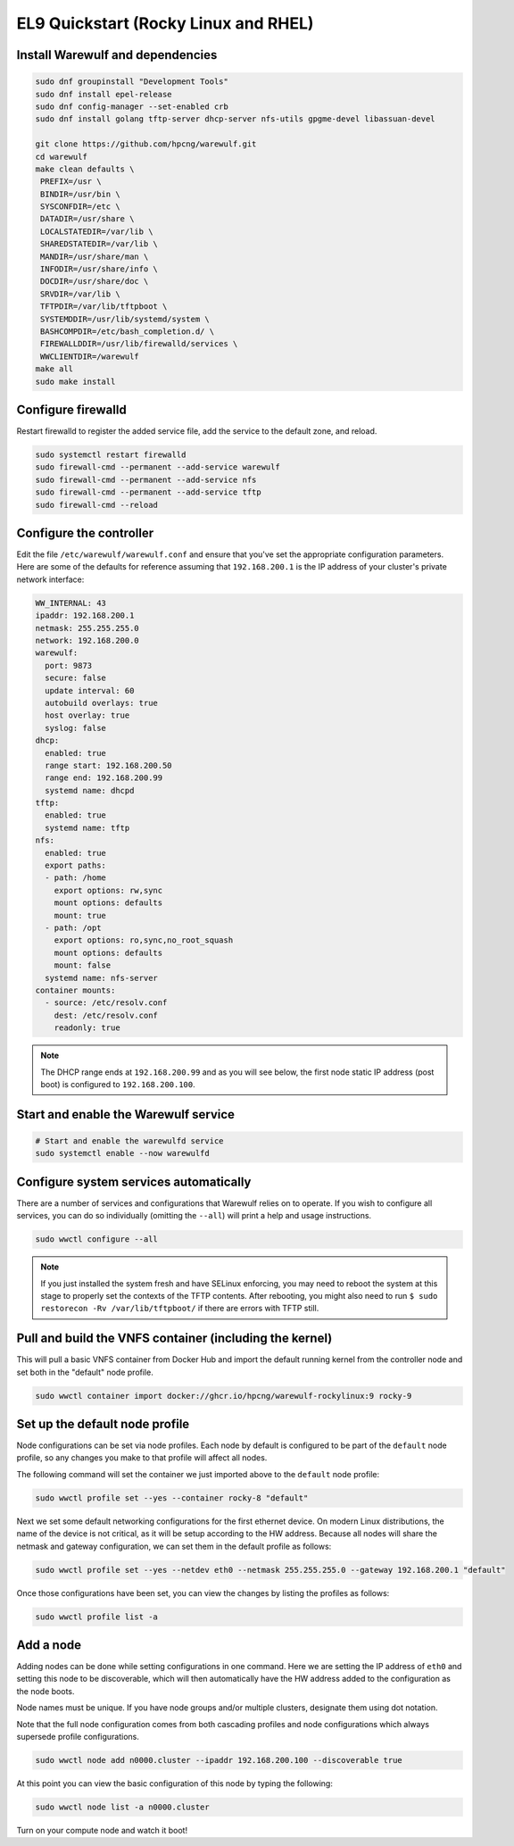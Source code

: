 =====================================
EL9 Quickstart (Rocky Linux and RHEL)
=====================================

Install Warewulf and dependencies
=================================

.. code-block:: bash

   sudo dnf groupinstall "Development Tools"
   sudo dnf install epel-release
   sudo dnf config-manager --set-enabled crb
   sudo dnf install golang tftp-server dhcp-server nfs-utils gpgme-devel libassuan-devel

   git clone https://github.com/hpcng/warewulf.git
   cd warewulf
   make clean defaults \
    PREFIX=/usr \
    BINDIR=/usr/bin \
    SYSCONFDIR=/etc \
    DATADIR=/usr/share \
    LOCALSTATEDIR=/var/lib \
    SHAREDSTATEDIR=/var/lib \
    MANDIR=/usr/share/man \
    INFODIR=/usr/share/info \
    DOCDIR=/usr/share/doc \
    SRVDIR=/var/lib \
    TFTPDIR=/var/lib/tftpboot \
    SYSTEMDDIR=/usr/lib/systemd/system \
    BASHCOMPDIR=/etc/bash_completion.d/ \
    FIREWALLDDIR=/usr/lib/firewalld/services \
    WWCLIENTDIR=/warewulf
   make all
   sudo make install

Configure firewalld
===================

Restart firewalld to register the added service file, add the service
to the default zone, and reload.

.. code-block:: bash

   sudo systemctl restart firewalld
   sudo firewall-cmd --permanent --add-service warewulf
   sudo firewall-cmd --permanent --add-service nfs
   sudo firewall-cmd --permanent --add-service tftp
   sudo firewall-cmd --reload

Configure the controller
========================

Edit the file ``/etc/warewulf/warewulf.conf`` and ensure that you've
set the appropriate configuration parameters. Here are some of the
defaults for reference assuming that ``192.168.200.1`` is the IP
address of your cluster's private network interface:

.. code-block:: yaml

    WW_INTERNAL: 43
    ipaddr: 192.168.200.1
    netmask: 255.255.255.0
    network: 192.168.200.0
    warewulf:
      port: 9873
      secure: false
      update interval: 60
      autobuild overlays: true
      host overlay: true
      syslog: false
    dhcp:
      enabled: true
      range start: 192.168.200.50
      range end: 192.168.200.99
      systemd name: dhcpd
    tftp:
      enabled: true
      systemd name: tftp
    nfs:
      enabled: true
      export paths:
      - path: /home
        export options: rw,sync
        mount options: defaults
        mount: true
      - path: /opt
        export options: ro,sync,no_root_squash
        mount options: defaults
        mount: false
      systemd name: nfs-server
    container mounts:
      - source: /etc/resolv.conf
        dest: /etc/resolv.conf
        readonly: true

.. note::

   The DHCP range ends at ``192.168.200.99`` and as you will see
   below, the first node static IP address (post boot) is configured
   to ``192.168.200.100``.

Start and enable the Warewulf service
=====================================

.. code-block:: bash

   # Start and enable the warewulfd service
   sudo systemctl enable --now warewulfd

Configure system services automatically
=======================================

There are a number of services and configurations that Warewulf relies
on to operate.  If you wish to configure all services, you can do so
individually (omitting the ``--all``) will print a help and usage
instructions.

.. code-block:: bash

   sudo wwctl configure --all

.. note::

   If you just installed the system fresh and have SELinux enforcing,
   you may need to reboot the system at this stage to properly set the
   contexts of the TFTP contents. After rebooting, you might also need
   to run ``$ sudo restorecon -Rv /var/lib/tftpboot/`` if there are
   errors with TFTP still.

Pull and build the VNFS container (including the kernel)
========================================================

This will pull a basic VNFS container from Docker Hub and import the
default running kernel from the controller node and set both in the
"default" node profile.

.. code-block:: bash

   sudo wwctl container import docker://ghcr.io/hpcng/warewulf-rockylinux:9 rocky-9


Set up the default node profile
===============================

Node configurations can be set via node profiles. Each node by default
is configured to be part of the ``default`` node profile, so any
changes you make to that profile will affect all nodes.

The following command will set the container we just imported above to
the ``default`` node profile:

.. code-block:: bash

   sudo wwctl profile set --yes --container rocky-8 "default"

Next we set some default networking configurations for the first
ethernet device. On modern Linux distributions, the name of the device
is not critical, as it will be setup according to the HW
address. Because all nodes will share the netmask and gateway
configuration, we can set them in the default profile as follows:

.. code-block:: bash

   sudo wwctl profile set --yes --netdev eth0 --netmask 255.255.255.0 --gateway 192.168.200.1 "default"

Once those configurations have been set, you can view the changes by
listing the profiles as follows:

.. code-block:: bash

   sudo wwctl profile list -a

Add a node
==========

Adding nodes can be done while setting configurations in one
command. Here we are setting the IP address of ``eth0`` and setting
this node to be discoverable, which will then automatically have the
HW address added to the configuration as the node boots.

Node names must be unique. If you have node groups and/or multiple
clusters, designate them using dot notation.

Note that the full node configuration comes from both cascading
profiles and node configurations which always supersede profile
configurations.

.. code-block:: bash

   sudo wwctl node add n0000.cluster --ipaddr 192.168.200.100 --discoverable true

At this point you can view the basic configuration of this node by
typing the following:

.. code-block:: bash

   sudo wwctl node list -a n0000.cluster

Turn on your compute node and watch it boot!
